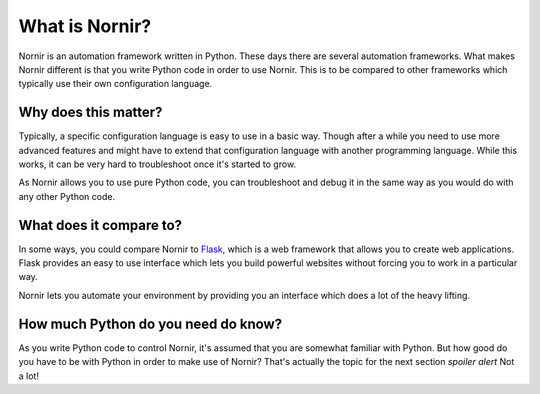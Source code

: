 What is Nornir?
================

Nornir is an automation framework written in Python. These days there are several automation frameworks. What makes Nornir different is that you write Python code in order to use Nornir. This is to be compared to other frameworks which typically use their own configuration language.

Why does this matter?
---------------------
Typically, a specific configuration language is easy to use in a basic way. Though after a while you need to use more advanced features and might have to extend that configuration language with another programming language. While this works, it can be very hard to troubleshoot once it's started to grow.

As Nornir allows you to use pure Python code, you can troubleshoot and debug it in the same way as you would do with any other Python code.

What does it compare to?
------------------------
In some ways, you could compare Nornir to `Flask <https://github.com/pallets/flask>`_, which is a web framework that allows you to create web applications. Flask provides an easy to use interface which lets you build powerful websites without forcing you to work in a particular way.

Nornir lets you automate your environment by providing you an interface which does a lot of the heavy lifting.

How much Python do you need do know?
------------------------------------
As you write Python code to control Nornir, it's assumed that you are somewhat familiar with Python. But how good do you have to be with Python in order to make use of Nornir? That's actually the topic for the next section *spoiler alert* Not a lot!
